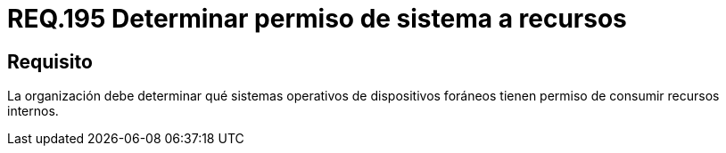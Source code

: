 :slug: rules/195/
:category: rules
:description: En el presente documento se detallan los requerimientos de seguridad relacionados a la gestión adecuada de dispositivos foráneos de la organización. En este requerimiento, se recomienda que la organización determine los permisos para acceder a recursos internos por parte de los sistemas operativos.
:keywords: Sistema, Organización, Operativo, Foráneos, Recursos, Internos.
:rules: yes

= REQ.195 Determinar permiso de sistema a recursos

== Requisito

La organización debe determinar
qué sistemas operativos de dispositivos foráneos
tienen permiso de consumir recursos internos.
